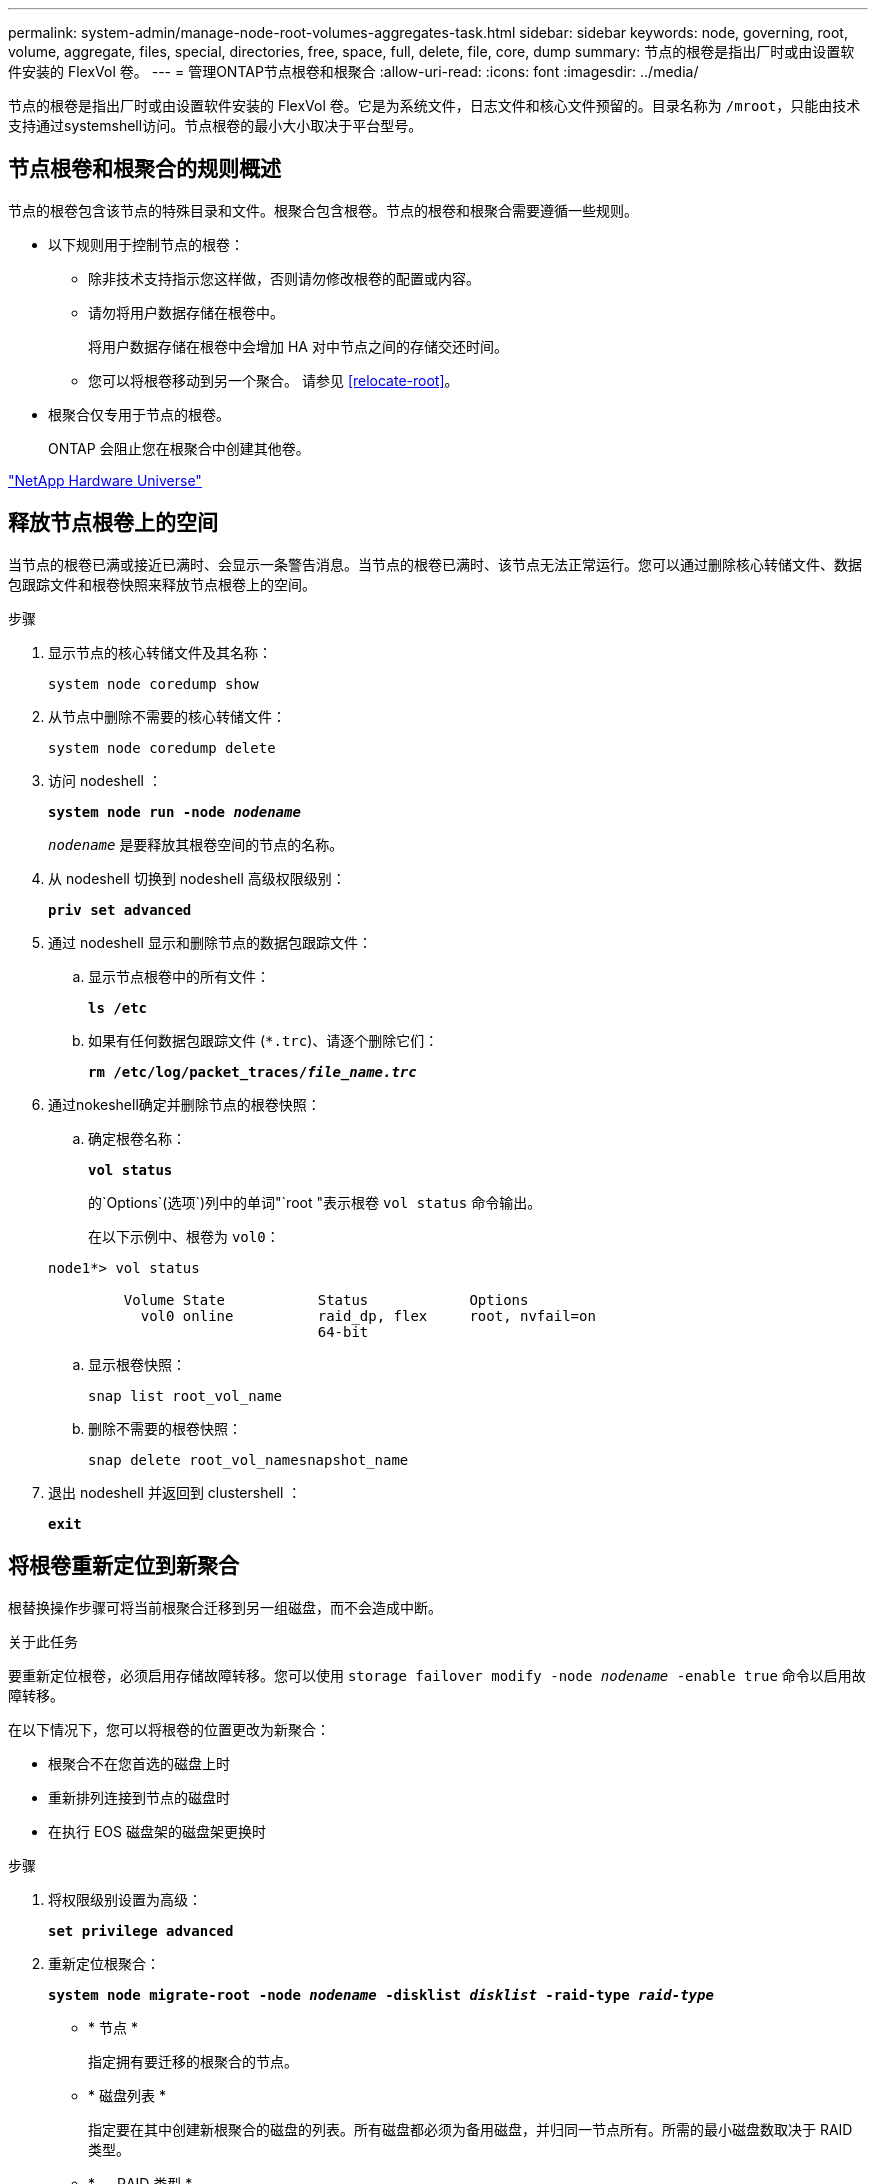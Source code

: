 ---
permalink: system-admin/manage-node-root-volumes-aggregates-task.html 
sidebar: sidebar 
keywords: node, governing, root, volume, aggregate, files, special, directories, free, space, full, delete, file, core, dump 
summary: 节点的根卷是指出厂时或由设置软件安装的 FlexVol 卷。 
---
= 管理ONTAP节点根卷和根聚合
:allow-uri-read: 
:icons: font
:imagesdir: ../media/


[role="lead"]
节点的根卷是指出厂时或由设置软件安装的 FlexVol 卷。它是为系统文件，日志文件和核心文件预留的。目录名称为 `/mroot`，只能由技术支持通过systemshell访问。节点根卷的最小大小取决于平台型号。



== 节点根卷和根聚合的规则概述

节点的根卷包含该节点的特殊目录和文件。根聚合包含根卷。节点的根卷和根聚合需要遵循一些规则。

* 以下规则用于控制节点的根卷：
+
** 除非技术支持指示您这样做，否则请勿修改根卷的配置或内容。
** 请勿将用户数据存储在根卷中。
+
将用户数据存储在根卷中会增加 HA 对中节点之间的存储交还时间。

** 您可以将根卷移动到另一个聚合。  请参见 <<relocate-root>>。


* 根聚合仅专用于节点的根卷。
+
ONTAP 会阻止您在根聚合中创建其他卷。



https://hwu.netapp.com["NetApp Hardware Universe"^]



== 释放节点根卷上的空间

当节点的根卷已满或接近已满时、会显示一条警告消息。当节点的根卷已满时、该节点无法正常运行。您可以通过删除核心转储文件、数据包跟踪文件和根卷快照来释放节点根卷上的空间。

.步骤
. 显示节点的核心转储文件及其名称：
+
`system node coredump show`

. 从节点中删除不需要的核心转储文件：
+
`system node coredump delete`

. 访问 nodeshell ：
+
`*system node run -node _nodename_*`

+
`_nodename_` 是要释放其根卷空间的节点的名称。

. 从 nodeshell 切换到 nodeshell 高级权限级别：
+
`*priv set advanced*`

. 通过 nodeshell 显示和删除节点的数据包跟踪文件：
+
.. 显示节点根卷中的所有文件：
+
`*ls /etc*`

.. 如果有任何数据包跟踪文件 (`*.trc`)、请逐个删除它们：
+
`*rm /etc/log/packet_traces/_file_name.trc_*`



. 通过nokeshell确定并删除节点的根卷快照：
+
.. 确定根卷名称：
+
`*vol status*`

+
的`Options`(选项`)列中的单词"`root "表示根卷 `vol status` 命令输出。

+
在以下示例中、根卷为 `vol0`：

+
[listing]
----
node1*> vol status

         Volume State           Status            Options
           vol0 online          raid_dp, flex     root, nvfail=on
                                64-bit
----
.. 显示根卷快照：
+
`snap list root_vol_name`

.. 删除不需要的根卷快照：
+
`snap delete root_vol_namesnapshot_name`



. 退出 nodeshell 并返回到 clustershell ：
+
`*exit*`





== 将根卷重新定位到新聚合

根替换操作步骤可将当前根聚合迁移到另一组磁盘，而不会造成中断。

.关于此任务
要重新定位根卷，必须启用存储故障转移。您可以使用 `storage failover modify -node _nodename_ -enable true` 命令以启用故障转移。

在以下情况下，您可以将根卷的位置更改为新聚合：

* 根聚合不在您首选的磁盘上时
* 重新排列连接到节点的磁盘时
* 在执行 EOS 磁盘架的磁盘架更换时


.步骤
. 将权限级别设置为高级：
+
`*set privilege advanced*`

. 重新定位根聚合：
+
`*system node migrate-root -node _nodename_ -disklist _disklist_ -raid-type _raid-type_*`

+
** * 节点 *
+
指定拥有要迁移的根聚合的节点。

** * 磁盘列表 *
+
指定要在其中创建新根聚合的磁盘的列表。所有磁盘都必须为备用磁盘，并归同一节点所有。所需的最小磁盘数取决于 RAID 类型。

** * — RAID 类型 *
+
指定根聚合的 RAID 类型。默认值为 `raid-dp`。



. 监控作业进度：
+
`*job show -id _jobid_ -instance*`



.结果
如果所有预检均成功，则该命令将启动根卷更换作业并退出。希望节点重新启动。

